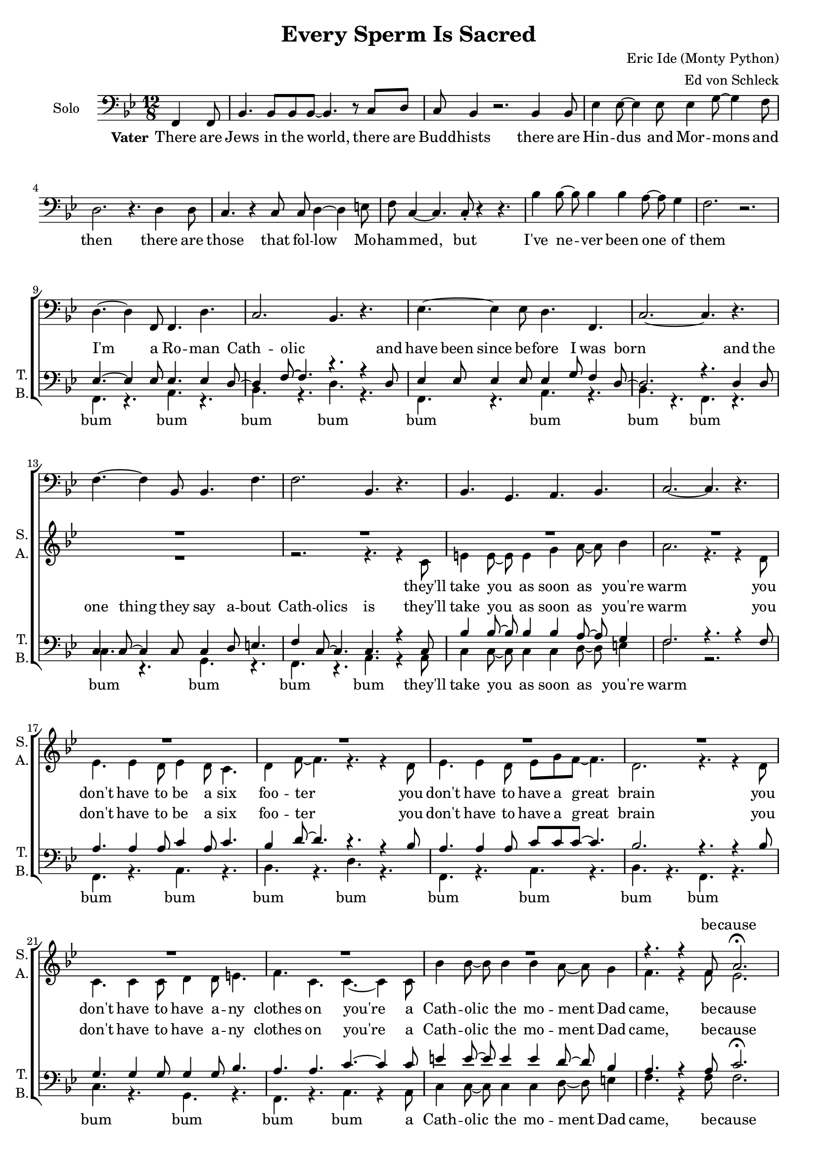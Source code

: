 \version "2.13.39"

\header {
  title = "Every Sperm Is Sacred"
  composer = "Eric Ide (Monty Python)"
  arranger = "Ed von Schleck"
}

#(set-global-staff-size 18)

\paper {
  #(set-paper-size "a4")
}

global = {
  \key bes \major
  \time 12/8
  \partial 4.
}

chordNames = \chordmode {
  \global
  \germanChords
  % Akkorde folgen hier.
  
}

soprano = \relative c' {
  \global
  r4.
  
  R1.*23
  r4. r4 f8 a2.\fermata
  
  %refrain solo
  f4.( bes c2.
  bes2. as4.) r
  bes4.( g f2.
  es4. f a) r
  
  bes4.( a as2.
  g4. bes2.) r4.
  d4.( c bes2.
  a2.~ a4.) r
  
  %refrain
  d4.~ d4 f,8 f4. d'
  c2. bes4. r
  es4.~ es4 es8 d4. f,
  c'2.~ c4. r
  
  f4.~ f4 bes,8 bes4. f'
  f2. bes,4. r
  d es d c
  bes2.~ bes4. r
  
  %refrain solo
  d4.~ d4 f,8 f4. d'
  c2. bes4. r
  es4.~ es4 es8 d4. f,
  c'2.~ c4. r
  
  f4.~ f4 bes,8 bes4. f'
  f2. bes,4. bes
  d es d c
  bes2.~ bes4. r
  
  %refrain
  d4.~ d4 f,8 f4. d'
  c2. bes4. r
  es4.~ es4 es8 d4. f,
  c'2.~ c4. r
  
  f4.~ f4 bes,8 bes4. f'
  f2. bes,4. r
  d es d c
  bes2.~ bes4. r
  
  %refrain solo
  f4.( bes c2.
  bes2. as4.) r
  bes4.( g f2.
  es4. f a) r
  
  bes4.( a as2.
  g4. bes2.) r4.
  d4.( es d c
  d2.~ d4.) r
  
  %refrain humpa
  d,4 es8 f4.~ f d'
  c2. bes4. r
  g4 a8 bes4.~ bes g
  f2.~ f4. r
  
  f'4.~ f4 bes,8 bes4. f'
  f2. bes,4. r
  bes g a bes
  c2.~ c4. r
  
  d,4 es8 f4.~ f d'
  c2. bes4. r
  g4 a8 bes4.~ bes g
  f2.~ f4. r
  
  R1.*2
  r4. es' d r
  r1.
  
  %refrain solo
  d4.~ d4 f,8 f4. d'
  c2. bes4. bes4 bes8
  es4.~ es4 es8 d4. f,
  c'2.~ c4. r
  
  f4.~ f4 bes,8 bes4. f'
  f2. bes,4. bes
  d es d c
  bes2.~ bes4. r
  
  %refrain humpa
  d,4 es8 f4.~ f d'
  c2. bes4. r
  g4 a8 bes4.~ bes g
  f2.~ f4. r
  
  f'4.~ f4 bes,8 bes4. f'
  f2. bes,4. r
  bes g a bes
  c2.~ c4. r
  
  %refrain humpa
  d,4 es8 f4.~ f d'
  c2. bes4. r
  g4 a8 bes4.~ bes g
  f2.~ f4. r
  
  f'4.~ f4 bes,8 bes4. f'
  f2. bes,4. r
  d2. es
  d c
  
  bes1.~
  bes1.~
  bes1.
}

alto = \relative c' {
  \global
  r4.
  
  R1.*13
  r2. r4. r4 c8
  e4 e8~ e e4 g4 a8~ a bes4
  a2. r4. r4 d,8
  
  es4. es4 d8 es4 d8 c4.
  d4 f8~ f4. r4. r4 d8
  es4. es4 d8 es g f~ f4.
  d2. r4. r4 d8
  
  c4. c4 c8 d4 d8 e4.
  f c c~ c4 c8
  bes'4 bes8~ bes bes4 bes4 a8~ a g4 
  f4. r4 f8 es2.
  
  %refrain solo
  d2.( es4. f
  es2. f4.) r
  g4.( f d bes
  c bes a) r
  
  d2.( f2.
  g2. ges4.) r
  f4.( g e g
  f2. es?4.) r
  
  %refrain
  d4.~ d4 d8 es4. f
  d( es) f r
  g4.~ g4 g8 f4. f
  es2.~ es4. r
  
  d4.~ d4 d8 f4. f
  g2. ges4. r
  f g f es
  d2.~ d4. r
  
  %refrain solo
  d2.( es4. f
  d4. es f) r
  g4.( f d f
  es2.~ es4.) r
  
  d2.( f2.
  g2. ges4.) r
  f4.( g f es
  d2.~ d4.) r
  
  %refrain
  d4.~ d4 d8 es4. f
  d( es) f r
  g4.~ g4 g8 f4. f
  es2.~ es4. r
  
  d4.~ d4 d8 f4. f
  g2. ges4. r
  f g f es
  d2.~ d4. r
  
  %refrain solo
  d2.( es4. f
  d4. es f) r
  g4.( f d f
  es2.~ es4.) r
  
  d2.( f2.
  g2. ges4.) r
  f4.( g f es
  f2.~ f4.) r
  
  %refrain humpa
  d4 es8 f4.( es) es
  d2. d4. r
  es4 f8 g4.( f) bes,
  c2.( es4.) r
  
  d4.~ d4 d8 f4. f
  g2. ges4. r
  f g f es
  d2.~ d4. r
  
  d4 es8 f4.( es) es
  d2. d4. r
  es4 f8 g4.( f) bes,
  c2.( es4.) r
  
  R1.*4
  
  %refrain solo
  d2.( es4. f
  d4. es f) r
  g4.( f d f
  es2.~ es4.) r
  
  d2.( f2.
  g2. ges4.) r
  f4.( g f es
  d2.~ d4.) r
  
  %refrain humpa
  d4 es8 f4.( es) es
  d2. d4. r
  es4 f8 g4.( f) bes,
  c2.( es4.) r
  
  d4.~ d4 d8 f4. f
  g2. ges4. r
  f g f es
  d2.~ d4. r
  
  d4 es8 f4.( es) es
  d2. d4. r
  es4 f8 g4.( f) bes,
  c2.( es4.) r
  
  d4.~ d4 d8 f4. f
  g2. ges4. r
  c,2. es
  a es
  
  d1.(
  es2. ges
  f1.)
}

tenor = \relative c {
  \global
  r4.
  
  R1.*8
  
  es4.~ es4 es8 es4. es4 d8~
  d4 f8~ f4. r4. r4 d8
  es4 es8 es4 es8 es4 g8 f4 d8~
  d2. r4. d4 d8
  
  c4 c8~ c4 c8 c4 d8 e4. 
  f4 c8~ c4. c4. r4 c8
  bes'4 bes8~ bes bes4 bes4 a8~ a g4 
  f2. r4. r4 f8
  
  a4. a4 a8 c4 a8 c4.
  bes4 d8~ d4. r4. r4 bes8
  a4. a4 a8 c c c~ c4.
  bes2. r4. r4 bes8
  
  g4. g4 g8 g4 g8 bes4.
  a a c~ c4 c8
  e4 e8~ e e4 e4 d8~ d bes4 
  a4. r4 a8 c2.\fermata
  
  %refrain solo
  d4.~ d4 f,8 f4. d'
  c2. bes4. r
  es4.~ es4 es8 d4. f,
  c'2.~ c4. r
  
  f4.~ f4 bes,8 bes4. f'
  f2. bes,4. r
  bes g a bes
  c2.~ c4. r
  
  %refrain
  f,4.~ f4 bes8 c4. c
  bes2. as4. r
  bes4.~ bes4 g8 a4. a
  g2.( a4.) r
  
  bes4.~ bes4 a8 as4. as
  g2. bes4. r
  d es bes a
  f2.~ f4. r
  
  %refrain solo  
  f4.( bes c2.
  bes2. as4.) r
  bes4.( g a2.
  g4. gis a) r
  
  bes4.( a as2.
  g4. bes2.) r4.
  d4.( c bes a
  f2.~ f4.) r
  
  %refrain
  f4.~ f4 bes8 c4. c
  bes2. as4. r
  bes4.~ bes4 g8 a4. a
  g2.( a4.) r
  
  bes4.~ bes4 a8 as4. as
  g2. bes4. r
  d es bes a
  f2.~ f4. r
  
  %refrain solo
  d'4.~ d4 f,8 f4. d'
  c2. bes4. bes
  es4.~ es4 es8 d4. f,
  c'2.~ c4. d4( es8)
  
  f4.~ f4 bes,8 bes4. f'
  f2. bes,4. r
  d es d c
  bes2.~ bes4. r
  
  %refrain humpa
  f4 g8 bes4.( a) a
  bes2. as4. r
  g4 bes8 es4.( d) bes
  g2.( a4.) r
  
  bes4.~ bes4 a8 as4. as
  g2. bes4. r
  d c bes bes
  a2.~ a4. r
  
  f4 g8 bes4.( a) a
  bes2. as4. r
  g4 bes8 es4.( d) bes
  g2.( a4.) r
  
  f'4.~ f4 bes,8 bes4. f'
  f2. bes,4. r
  d4. r r2.
  r1.
  
  %refrain solo  
  f,4.( bes c2.
  bes2. as4.) r
  bes4.( g a2.
  g4. gis a) r
  
  bes4.( a as2.
  g4. bes2.) r4.
  d4.( c bes a
  f2.~ f4.) r
  
  %refrain humpa
  f4 g8 bes4.( a) a
  bes2. as4. r
  g4 bes8 es4.( d) bes
  g2.( a4.) r
  
  bes4.~ bes4 a8 as4. as
  g2. bes4. r
  d c bes bes
  a2.~ a4. r
  
  f4 g8 bes4.( a) a
  bes2. as4. r
  g4 bes8 es4.( d) bes
  g2.( a4.) r
  
  bes4.~ bes4 a8 as4. as
  g2. bes4. r
  g2. c
  c a
  
  f( bes
  bes es
  d1.)
}

bass = \relative c {
  \global
  s4.
  
  R1.*8
  
  f,4. r a r
  bes r d r
  f, r a r
  bes r f r
  
  c' r g r
  f r a r4 a8
  c4 c8~ c c4 c4 d8~ d e4 
  f2. r
  
  f,4. r a r
  bes r d r
  f, r a r
  bes r f r
  
  c' r g r
  f r a r4 a8
  c4 c8~ c c4 c4 d8~ d e4 
  f4. r4 f8 f2.
  
  %refrain solo
  bes,2.( c4. a
  bes4. c d) r
  es2.( d
  c f4.) r
  
  bes,2.( c4. d
  es2.~ es4.) r
  d2.( c
  f a,4.) r
  
  %refrain
  bes4.~ bes4 d8 f4. a,
  bes2. d4. r
  es4.~ es4 es8 d4. d
  c2.( f4.) r
  
  bes,4.~ bes4 bes8 c4. d
  es2. es4. r
  d bes f f
  bes2.~ bes4. r
  
  %refrain solo  
  bes2.( c4. a
  bes4. c d) r
  es2.( d
  c f4.) r
  
  bes,2.( c4. d
  es2.~ es4.) r
  d2.( f,
  bes2.~ bes4.) r
  
  %refrain
  bes4.~ bes4 d8 f4. a,
  bes2. d4. r
  es4.~ es4 es8 d4. d
  c2.( f4.) r
  
  bes,4.~ bes4 bes8 c4. d
  es2. es4. r
  d bes f f
  bes2.~ bes4. r
  
  %refrain solo  
  bes2.( c4. a
  bes4. c d) r
  es2.( d
  c f4.) r
  
  bes,2.( c4. d
  es2.~ es4.) r
  d2.( f,
  bes2.~ bes4.) r
  
  %refrain humpa
  bes4. d f a,
  bes c d bes
  es g d f
  c g f a
  
  bes c d bes
  es f ges es
  d bes c e
  f es d c
  
  bes4. d f a,
  bes c d bes
  es g d f
  c g f a
    
  bes4.~ bes4 c8 d4. bes
  es2. ges4. r
  r2. r4. c,,
  bes r r2.
  
  %refrain solo  
  bes'2.( c4. a
  bes4. c d) r
  es2.( d
  c f4.) r
  
  bes,2.( c4. d
  es2.~ es4.) r
  d2.( f,
  bes2.~ bes4.) r
  
  %refrain humpa
  bes4. d f a,
  bes c d bes
  es g d f
  c g f a
  
  bes c d bes
  es f ges es
  d bes c e
  f es d c
  
  bes4. d f a,
  bes c d bes
  es g d f
  c g f a
  
  bes c d bes
  es f ges es
  c2. c
  f, f
  
  bes( d
  es ges
  bes1.)
}

solo = \relative c, {
  \global
  \clef bass
  f4 f8
  
  bes4. bes8 bes bes8~ bes4. r8 c d
  c bes4 r2. bes4 bes8
  es4 es8~ es4 es8 es4 g8~ g4 f8
  d2. r4. d4 d8
  
  c4. r4 c8 c d4~ d e8
  f c4~ c4. c8-. r4 r4.
  bes'4 bes8~ bes bes4 bes4 a8~ a g4 
  f2. r \break
  
  d4.~ d4 f,8 f4. d'
  c2. bes4. r
  es4.~ es4 es8 d4. f,
  c'2.~ c4. r
  
  f4.~ f4 bes,8 bes4. f'
  f2. bes,4. r
  bes g a bes
  c2.~ c4. r

}

verseOne = \lyricmode {
  There are Jews in the world, there are Budd -- hists
  there are Hin -- dus and Mor -- mons and then
  there are those that fol -- low Mo -- ham -- med, but
  I've ne -- ver been one of them
}

verseTwo = \lyricmode {
  I'm a Ro -- man Cath -- olic
  and have been since be -- fore I was born
  and the one thing they say a -- bout Cath -- olics is
  they'll take you as soon as you're warm
}

verseThree = \lyricmode {
  you don't have to be a six foo -- ter
  you don't have to have a great brain
  you don't have to have a -- ny clothes on
  you're a Cath -- olic the mo -- ment Dad came, be -- cause
}

refrainOne = \lyricmode {
  E -- very sperm is sac -- red
  e -- very sperm is great
  if a sperm is was -- ted
  God gets quite i -- rate
}

refrainTwoSolo = \lyricmode {
  Let the hea -- then spill theirs
  on the dus -- ty ground
  God shall make them pay for
  each sperm that can't be found
}

refrainThree = \lyricmode {
  E -- very sperm is wan -- ted
  e -- very sperm is good
  e -- very sperm is nee -- ded
  in your neigh -- bour -- hood
}

refrainFourSolo = \lyricmode {
  Hin -- du, Tao -- ist, Mor -- mon,
  spill theirs just a -- ny -- where,
  but God loves those who treat their
  se -- men with more care.
}

refrainFiveSolo = \lyricmode {
  Let the pa -- gans spill theirs
  o -- ver moun -- tain, hill and plain
  God shall strike them down for
  each sperm that's spilt in vain
}

sopranoVerse = \lyricmode {
  be -- cause
  uh __ uh __ uh __ uh __
  \refrainOne
  \refrainTwoSolo
  \refrainThree
  uh __ uh __ uh __ uh __
  \refrainOne
  E -- very sperm is use -- ful
  e -- very sperm is fine
  and mine
  \refrainFiveSolo
  \refrainThree
  \refrainOne
}

altoVerse = \lyricmode {
  they'll take you as soon as you're warm
  \verseThree
  uh __ uh __ uh __ uh __
  \refrainOne
  uh __ uh __ uh __ uh __
  \refrainThree
  uh __ uh __ uh __ uh __
  \refrainOne
  E -- very sperm is use -- ful
  e -- very sperm is fine
  uh __ uh __ uh __ uh __
  \refrainThree
  \refrainOne
}

tenorVerse = \lyricmode {
  \verseTwo
  \verseThree
  \refrainOne
  \refrainOne
  uh __ uh __ uh __ uh __
  \refrainThree
  \refrainFourSolo
  \refrainOne
  E -- very sperm is use -- ful
  e -- very sperm is fine
  God needs e -- very -- bo -- dy's
  mine
  uh __ uh __ uh __ uh __
  \refrainThree
  \refrainOne
}

bassVerse = \lyricmode {
  bum bum bum bum   bum bum bum bum  bum bum bum bum
  they'll take you as soon as you're warm
  bum bum bum bum   bum bum bum bum  bum bum bum bum
  a Cath -- olic the mo -- ment Dad came, be -- cause
  
  uh __ uh __ uh __ uh __
  \refrainOne
  uh __ uh __ uh __ uh __
  \refrainThree
  uh __ uh __ uh __ uh __
  
  bum bum bum bum  bum bum bum bum  bum bum bum bum  bum bum bum bum
  bum bum bum bum  bum bum bum bum  bum bum bum bum  bum bum bum bum
  
  bum bum bum bum  bum bum bum bum  bum bum bum bum  bum bum bum bum
  God needs e -- very -- bo -- dy's
  and mine
  uh __ uh __ uh __ uh __
  
  bum bum bum bum  bum bum bum bum  bum bum bum bum  bum bum bum bum
  bum bum bum bum  bum bum bum bum  bum bum bum bum  bum bum bum bum
  
  bum bum bum bum  bum bum bum bum  bum bum bum bum  bum bum bum bum
  bum bum bum bum  bum bum bum bum  God gets quite i -- rate
}

soloVerse = \lyricmode {
  \set stanza = "Vater"
  \verseOne
  
}

chordsPart = \new ChordNames \chordNames

choirPart = \new ChoirStaff <<
  \new Staff = "solo" \with {
    instrumentName = \markup { "Solo" }
  }
    <<
      \new Voice = "solo" { \solo }
    >>
  \new Lyrics \lyricsto "solo" \soloVerse
  \new Staff = "sa" \with {
    instrumentName = \markup \center-column { "Sopran" "Alt" }
    shortInstrumentName = \markup \center-column { "S." "A." }
  } <<
    \new Voice = "soprano" { \voiceOne \soprano }
    \new Voice = "alto" { \voiceTwo \alto }
  >>
  \new Lyrics \with {
    alignAboveContext = "sa"
  } \lyricsto "soprano" \sopranoVerse
  \new Lyrics \lyricsto "alto" \altoVerse
  \new Staff = "tb" \with {
    instrumentName = \markup \center-column { "Tenor" "Bass" }
    shortInstrumentName = \markup \center-column { "T." "B." }
  } <<
    \clef bass
    \new Voice = "tenor" { \voiceOne \tenor }
    \new Voice = "bass" { \voiceTwo \bass }
  >>
  \new Lyrics \with {
    alignAboveContext = "tb"
  } \lyricsto "tenor" \tenorVerse
  \new Lyrics \lyricsto "bass" \bassVerse
>>

\score {
  <<
    \chordsPart
    \choirPart
  >>
  \layout {
    \context {
      \Staff \RemoveEmptyStaves
      \override VerticalAxisGroup #'remove-first = ##t
    }
  }
  \midi {
    \context {
      \Score
      tempoWholesPerMinute = #(ly:make-moment 155 4)
    }
  }
}

